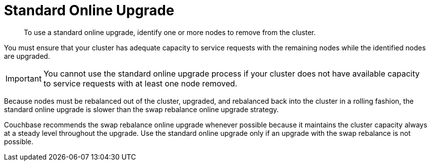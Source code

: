 = Standard Online Upgrade

[abstract]
To use a standard online upgrade, identify one or more nodes to remove from the cluster.

You must ensure that your cluster has adequate capacity to service requests with the remaining nodes while the identified nodes are upgraded.

IMPORTANT: You cannot use the standard online upgrade process if your cluster does not have available capacity to service requests with at least one node removed.

Because nodes must be rebalanced out of the cluster, upgraded, and rebalanced back into the cluster in a rolling fashion, the standard online upgrade is slower than the swap rebalance online upgrade strategy.

Couchbase recommends the swap rebalance online upgrade whenever possible because it maintains the cluster capacity always at a steady level throughout the upgrade.
Use the standard online upgrade only if an upgrade with the swap rebalance is not possible.

